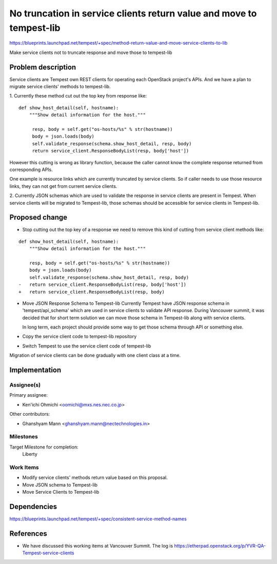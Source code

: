 ..
 This work is licensed under a Creative Commons Attribution 3.0 Unported
 License.
 http://creativecommons.org/licenses/by/3.0/legalcode

..

=====================================================================
No truncation in service clients return value and move to tempest-lib
=====================================================================

https://blueprints.launchpad.net/tempest/+spec/method-return-value-and-move-service-clients-to-lib

Make service clients not to truncate response and move those to tempest-lib

Problem description
===================

Service clients are Tempest own REST clients for operating each OpenStack
project's APIs. And  we have a plan to migrate service clients' methods to
tempest-lib.

1.
Currently these method cut out the top key from response like:

::

  def show_host_detail(self, hostname):
      """Show detail information for the host."""

       resp, body = self.get("os-hosts/%s" % str(hostname))
       body = json.loads(body)
       self.validate_response(schema.show_host_detail, resp, body)
       return service_client.ResponseBodyList(resp, body['host'])

However this cutting is wrong as library function, because the caller
cannot know the complete response returned from corresponding APIs.

One example is resource links which are currently truncated by service
clients. So if caller needs to use those resource links, they can not get
from current service clients.

2.
Currently JSON schemas which are used to validate the response in service
clients are present in Tempest. When service clients will be migrated to
Tempest-lib, those schemas should be accessible for service clients in
Tempest-lib.

Proposed change
===============

* Stop cutting out the top key of a response
  we need to remove this kind of cutting from service client methods like:

::

  def show_host_detail(self, hostname):
      """Show detail information for the host."""

      resp, body = self.get("os-hosts/%s" % str(hostname))
      body = json.loads(body)
      self.validate_response(schema.show_host_detail, resp, body)
  -   return service_client.ResponseBodyList(resp, body['host'])
  +   return service_client.ResponseBodyList(resp, body)

* Move JSON Response Schema to Tempest-lib
  Currently Tempest have JSON response schema in 'tempest/api_schema'
  which are used in service clients to validate API response.
  During Vancouver summit, it was decided that for short term solution
  we can move those schema in Tempest-lib along with service clients.

  In long term, each project should provide some way to get those schema
  through API or something else.

* Copy the service client code to tempest-lib repository

* Switch Tempest to use the service client code of tempest-lib

Migration of service clients can be done gradually with one client
class at a time.

Implementation
==============

Assignee(s)
-----------

Primary assignee:

* Ken'ichi Ohmichi <oomichi@mxs.nes.nec.co.jp>

Other contributors:

* Ghanshyam Mann <ghanshyam.mann@nectechnologies.in>

Milestones
----------

Target Milestone for completion:
  Liberty

Work Items
----------

* Modify service clients' methods return value based on this proposal.
* Move JSON schema to Tempest-lib
* Move Service Clients to Tempest-lib

Dependencies
============

https://blueprints.launchpad.net/tempest/+spec/consistent-service-method-names

References
==========

* We have discussed this working items at Vancouver Summit.
  The log is https://etherpad.openstack.org/p/YVR-QA-Tempest-service-clients
